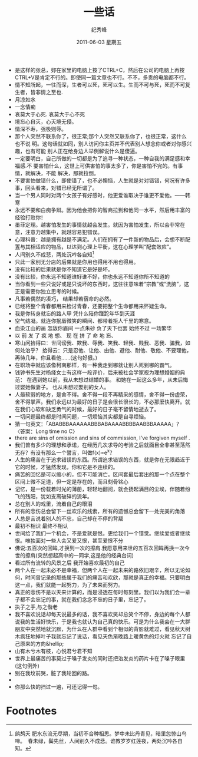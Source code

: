 # -*- coding:utf-8-unix -*-
#+TITLE:     一些话
#+AUTHOR:    纪秀峰
#+EMAIL:     jixiuf@gmail.com
#+DATE:      2011-06-03 星期五
#+TAGS: :Daily:
#+LANGUAGE:  zh

+ 是这样的张总，妳在家里的电脑上按了CTRL+C，然后在公司的电脑上再按CTRL+V是肯定不行的。即使同一篇文章也不行。不不，多贵的电脑都不行。
+ 情不知所起，一往而深，生者可以死，死可以生。生而不可与死，死而不可复生者，皆非情之至也.
+ 月凉如水
+ 一念情痴
+ 哀莫大于心死. 哀莫大于心不死
+ 境忘心自灭，心灭境无侵。
+ 情深不寿，强极则辱。
+ 那个人突然不联系你了，很正常;那个人突然又联系你了，也很正常，这什么也不说
  明。这句话就如同，别人访问你主页并不代表别人想念你或者对你感兴趣，也有可能
  别人正在给身边人举例解说什么是傻逼。
+ 一定要明白，自己所做的一切都是为了追寻一种状态，一种自我的满足感和幸福感.不
  要害怕什么，这世上可供害怕的事太多了，你是害怕不完的。有事情，就解决，不能
  解决，那就拉倒。
+ 不要害怕做错什么，即使错了，也不必懊恼，人生就是对对错错，何况有许多事，回头看来，对错已经无所谓了。
+ 当一个男人同时对两个女孩子有好感时，他更爱谁取决于谁更不爱他。——韩寒
+ 永远不要和白痴争辩。因为他会把你的智商拉到和他同一水平，然后用丰富的经验打败你！
+ 墨菲定理。越害怕发生的事情就越会发生。就因为害怕发生，所以会非常在意，注意力越集中，就越容易犯错误。
+ 心理科普：越是拥有越是不满足。人们在拥有了一件新的物品后，会想不断配置与其相适应的物品，以达到心理上平衡，这在心理学叫“配套效应”。
+ 人间别久不成悲，两处沉吟各自知[fn:1]
+ 只此一家别无分店的后果就是你用也得用不用也得用。
+ 没有比较的后果就是你不知道它是好是坏。
+ 没有比较，你永远不知道谁好谁不好，你也永远不知道你所不知道的
+ 当你看到一些只说好或是只说坏的东西时，这往往意味着“宗教”或“洗脑”，这正是需要你独立思考的时候。
+ 凡事若偶然的凑巧， 结果却若宿命的必然。
+ 已经将整个青春都用来检讨青春，还要把整个生命都用来怀疑生命。
+ 我是你转身就忘的路人甲 凭什么陪你蹉跎年华到天涯
+ 空气结凝。就连你抿唇微笑的瞬间、都带着拒人千里的寒意。
+ 血染江山的画 怎敌你眉间 一点朱砂 负了天下也罢 始终不过 一场繁华
+ 以 前 发 了 疯 地 想、 现 在 拼 了 命 地 忘、
+ 寒山问拾得曰：世间谤我、欺我、辱我、笑我、轻我、贱我、恶我、骗我，如何处治乎？
  拾得云：只是忍他、让他、由他、避他、耐他、敬他、不要理他，再待几年，你且看他……(这句好狠。)
+ 在职场中就应该像柯南那样，有一种我走到哪就让别人死到哪的霸气。
+ 钱钟书先生对杨绛女士有这样一段评价，后来被社会学家视为理想婚姻的典范： 
  在遇到她以前，我从未想过结婚的事。 
  和她在一起这么多年，从未后悔过娶她做妻子。 
  也从未想过娶别的女人。
+ 人最软弱的地方，是舍不得。舍不得一段不再精采的感情，舍不得一份虚荣，舍不得掌声。我们永远以为最好的日子是会很长很长的，不必那麽快离开。就在我们心软和缺乏勇气的时候，最好的日子毫不留情地逝去了。
+ 一切问题最终都是时间问题，一切烦恼其实都是自寻烦恼。
+ 猜一句英文：「ABABBBAAAAAABBBABAAAABBBBAABBBAAAAA」？〈答案：Long time no C〉
+ there are sins of omission and sins of commission, I've forgiven myself .
+ 我们曾有多少的理想和承诺，在经历几次求导的考验之后就面目全非甚至荡然无存？有没有那么一个誓言，叫做f(x)=e^x？
+ 人生的痛苦在于追求错误的东西。所谓追求错误的东西，就是你在无限趋近于它的时候，才猛然发现，你和它是不连续的。
+ 痛苦的回忆是可以缩小的，但不可能消亡。区间套最后套出的那一个点在整个区间上微不足道，但一定是存在的，而且刻骨铭心
+ 记忆，是一份载着时光的薄册，轻轻地翻阅，就会扬起满目的尘埃，伴随着纷飞的残阳，犹如支离破碎的流年。
+ 总在别人的戏里，流着自己的眼泪
+ 所有的悲伤总会留下一丝欢乐的线索，所有的遗憾总会留下一处完美的角落
+ 人总是言说着别人的不忠，自己却在不停的背叛
+ 最初不相识 最终不相认
+ 世间给了我们一个机会，不是爱就是恨。更给我们一个错觉。继续爱或者继续恨。唯独面对一些人会又爱又恨，甚至爱恨不分
+ 佛说:五百次的回眸,才换到一次的擦肩.我愿意用来世的五百次回眸再换一次今世的擦肩(突然想起高中的一同学,这是他的经典台词)
+ 看过所有流转的风景之后 我开始喜欢最初的自己
+ 两个人在一起未必不是幸福，但两个人在一起未来的路依旧艰辛，所以无论如何，时间曾记录的那些属于我们的痛苦和欢欣，那就是真正的幸福。只要明白这一点，我们就能一起努力，为了未来而努力。
+ 真正的悲伤不是以天来计算的，而是浸透在每时每刻里。我们以为我们会一辈子都不会忘记的事，就在我们念念不忘的日子里，忘记了。
+ 执子之手,与之偕老
+ 我不喜欢说话却每天说最多的话，我不喜欢笑却总笑个不停，身边的每个人都说我的生活好快乐，于是我也就认为自己真的快乐。可是为什么我会在一大群朋友中突然地就沉默，为什么在人群中看到个相似的背影就难过，看见秋天树木疯狂地掉叶子我就忘记了说话，看见天色渐晚路上暖黄色的灯火就 忘记了自己原来的方向&hellip;
+ 山有木兮木有枝，心悦君兮君不知
+ 世界上最痛苦的事莫过于嗓子发炎的同时还把治发炎的药片卡在了嗓子眼里(这句例外)
+ 别在我坟前哭，脏了我轮回的路。
+ 
+ 你那么快的扫过一遍，可还记得一句。



* Footnotes

[fn:1] 鹧鸪天
肥水东流无尽期，当初不合种相思。梦中未比丹青见，暗里忽惊山鸟啼。　春未绿，鬓先丝，人间别久不成悲。谁教岁岁红莲夜，两处沉吟各自知。

[fn:2] 无俗念 
  春游浩荡 是年年寒食 梨花时节 白锦无皎香烂漫 玉树琼苞堆雪 静夜沉沉浮光蔼蔼 冷浸溶溶月 人间天上 烂银霞照通彻
  浑似姑射真人 天姿灵秀 意气殊高洁 万蕊参差谁信道 不与群芳同列 浩气清英 仙才卓萤 下士难分别 瑶台归去 涧天方看清绝
